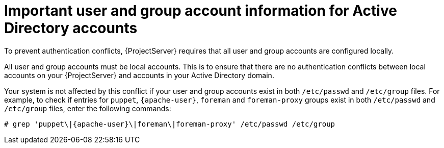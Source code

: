 :_mod-docs-content-type: CONCEPT

[id="important-user-and-group-account-information-for-active-directory-accounts_{context}"]
= Important user and group account information for Active Directory accounts

[role="_abstract"]
To prevent authentication conflicts, {ProjectServer} requires that all user and group accounts are configured locally.

All user and group accounts must be local accounts.
This is to ensure that there are no authentication conflicts between local accounts on your {ProjectServer} and accounts in your Active Directory domain.

Your system is not affected by this conflict if your user and group accounts exist in both `/etc/passwd` and `/etc/group` files.
For example, to check if entries for `puppet`, `{apache-user}`, `foreman` and `foreman-proxy` groups exist in both `/etc/passwd` and `/etc/group` files, enter the following commands:

[options="nowrap", subs="+quotes,verbatim,attributes"]
----
# grep 'puppet\|{apache-user}\|foreman\|foreman-proxy' /etc/passwd /etc/group
----
